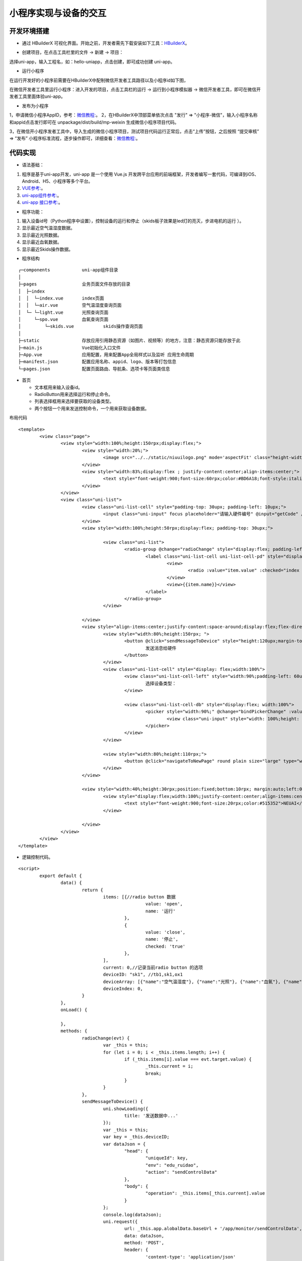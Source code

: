 .. _smallAPP:

小程序实现与设备的交互
============================

开发环境搭建
----------------------------

- 通过 HBuilderX 可视化界面。开始之前，开发者需先下载安装如下工具：`HBuilderX <http://www.dcloud.io/hbuilderx.html>`_。

.. image:: ../../picture/hbuilderx1.png
    :alt: hbuilderx
    :width: 640px

- 创建项目，在点击工具栏里的文件 -> 新建 -> 项目：

.. image:: ../../picture/create1.png
    :alt: hbuilderx
    :width: 640px

选择uni-app，输入工程名，如：hello-uniapp，点击创建，即可成功创建 uni-app。

.. image:: ../../picture/create2.png
    :alt: hbuilderx
    :width: 640px


- 运行小程序

在运行开发好的小程序前需要在HBuilderX中配制微信开发者工具路径以及小程序id如下图，

.. image:: ../../picture/setting1.png
    :alt: hbuilderx
    :width: 640px
	
.. image:: ../../picture/create4.png
    :alt: hbuilderx
    :width: 640px
	
在微信开发者工具里运行小程序：进入开发的项目，点击工具栏的运行 -> 运行到小程序模拟器 -> 微信开发者工具，即可在微信开发者工具里面体验uni-app。

.. image:: ../../picture/create3.png
    :alt: hbuilderx
    :width: 640px
	
- 发布为小程序

1，申请微信小程序AppID，参考：`微信教程: <https://developers.weixin.qq.com/miniprogram/dev/framework/quickstart/>`_。
2，在HBuilderX中顶部菜单依次点击 "发行" => "小程序-微信"，输入小程序名称和appid点击发行即可在 unpackage/dist/build/mp-weixin 生成微信小程序项目代码。

.. image:: ../../picture/create3.png
    :alt: hbuilderx
    :width: 640px

3，在微信开小程序发者工具中，导入生成的微信小程序项目，测试项目代码运行正常后，点击“上传”按钮，之后按照 “提交审核” => “发布” 小程序标准流程，逐步操作即可，详细查看：`微信教程: <https://developers.weixin.qq.com/miniprogram/dev/framework/quickstart/release.html#%E5%8F%91%E5%B8%83%E4%B8%8A%E7%BA%BF>`_。


代码实现
----------------------------

- 语法基础：

1. 程序是基于uni-app开发，uni-app 是一个使用 Vue.js 开发跨平台应用的前端框架，开发者编写一套代码，可编译到iOS、Android、H5、小程序等多个平台。
#. `VUE参考: <https://vuejs.org/>`_。
#. `uni-app组件参考: <https://uniapp.dcloud.io/component/README>`_。
#. `uni-app 接口参考: <https://uniapp.dcloud.io/api/README>`_。

- 程序功能：

1. 输入设备id号（Python程序中设置），控制设备的运行和停止（skids板子效果是led灯的亮灭，步进电机的运行 ）。
#. 显示最近空气温湿度数据。
#. 显示最近光照数据。
#. 显示最近血氧数据。
#. 显示最近Skids操作数据。



- 程序结构

::

	┌─components            uni-app组件目录
	│
	├─pages                 业务页面文件存放的目录
	│  ├─index
	│  │  └─index.vue       index页面
	│  │  └─air.vue         空气温湿度查询页面
	│  └─ └─light.vue       光照查询页面
	│     └─spo.vue         血氧查询页面
	│	  └─skids.vue 		skids操作查询页面
	│     
	├─static                存放应用引用静态资源（如图片、视频等）的地方，注意：静态资源只能存放于此
	├─main.js               Vue初始化入口文件
	├─App.vue               应用配置，用来配置App全局样式以及监听 应用生命周期
	├─manifest.json         配置应用名称、appid、logo、版本等打包信息
	└─pages.json            配置页面路由、导航条、选项卡等页面类信息


- 首页

  + 文本框用来输入设备id。
  + RadioButton用来选择运行和停止命令。
  + 列表选择框用来选择要获取的设备类型。
  + 两个按钮一个用来发送控制命令，一个用来获取设备数据。

布局代码  

::

	<template>
		<view class="page">
			<view style="width:100%;height:150rpx;display:flex;">
				<view style="width:20%;">
					<image src="../../static/niuuilogo.png" mode='aspectFit' class="height-width-max" />
				</view>
				<view style="width:83%;display:flex ; justify-content:center;align-items:center;">
					<text style="font-weight:900;font-size:60rpx;color:#BD6A18;font-style:italic">欢迎使用小程序</text>
				</view>
			</view>
			<view class="uni-list">
				<view class="uni-list-cell" style="padding-top: 30upx; padding-left: 10upx;">
					<input class="uni-input" focus placeholder="请输入硬件编号" @input="getCode" />
				</view>
				<view style="width:100%;height:50rpx;display:flex; padding-top: 30upx;">

					<view class="uni-list">
						<radio-group @change="radioChange" style="display:flex; padding-left:80rpx;">
							<label class="uni-list-cell uni-list-cell-pd" style="display: flex; padding-left:20rpx" v-for="(item, index) in items" :key="item.value">
								<view>
									<radio :value="item.value" :checked="index === current" />
								</view>
								<view>{{item.name}}</view>
							</label>
						</radio-group>
					</view>

				</view>
				<view style="align-items:center;justify-content:space-around;display:flex;flex-direction: column;;width:100%;height:440rpx;display:flex;">
					<view style="width:80%;height:150rpx; ">
						<button @click="sendMessageToDevice" style="height:120upx;margin-top: 40upx;" round plain size="large" type="primary">
							发送消息给硬件
						</button>
					</view>
					<view class="uni-list-cell" style="display: flex;width:100%">
						<view class="uni-list-cell-left" style="width:90%;padding-left: 60upx;">
							选择设备类型：
						</view>

						<view class="uni-list-cell-db" style="display:flex; width:100%">
							<picker style="width:90%;" @change="bindPickerChange" :value="deviceIndex" :range="deviceArray" range-key="name">
								<view class="uni-input" style="width: 100%;height: 30%;">{{deviceArray[deviceIndex].name}}</view>
							</picker>
						</view>
					</view>

					<view style="width:80%;height:110rpx;">
						<button @click="navigateToNewPage" round plain size="large" type="warning">获取监控数据</button>
					</view>
				</view>

				<view style="width:40%;height:30rpx;position:fixed;bottom:10rpx; margin:auto;left:0;right:0;">
					<view style="display:flex;width:100%;justify-content:center;align-items:center;">
						<text style="font-weight:900;font-size:20rpx;color:#515352">NEUAI</text>
					</view>

				</view>
			</view>
		</view>
	</template>

- 逻辑控制代码。

::

	<script>
		export default {
			data() {
				return {
					items: [{//radio button 数据
							value: 'open',
							name: '运行'
						},
						{
							value: 'close',
							name: '停止',
							checked: 'true'
						},
					],
					current: 0,//记录当前radio button 的选项
					deviceID: "sk1", //tb1,sk1,ox1
					deviceArray: [{"name":"空气温湿度"}, {"name":"光照"}, {"name":"血氧"}, {"name":"SKIDS"}],
					deviceIndex: 0,
				}
			},
			onLoad() {

			},
			methods: {
				radioChange(evt) {
					var _this = this;
					for (let i = 0; i < _this.items.length; i++) {
						if (_this.items[i].value === evt.target.value) {
							_this.current = i;
							break;
						}
					}
				},
				sendMessageToDevice() {
					uni.showLoading({
						title: '发送数据中...'
					});
					var _this = this;
					var key = _this.deviceID;
					var dataJson = {
						"head": {
							"uniqueId": key,
							"env": "edu_ruidao",
							"action": "sendControlData"
						},
						"body": {
							"operation": _this.items[_this.current].value
						}
					};
					console.log(dataJson);
					uni.request({
						url: _this.app.alobalData.baseUrl + '/app/monitor/sendControlData',
						data: dataJson,
						method: 'POST',
						header: {
							'content-type': 'application/json'
						},
						success: (res) => {
							//openId、或SessionKdy存储//隐藏loading
							uni.hideLoading();
							if (res.data.head.status == "200") {

								console.log(res.data)

							} else if (res.data.head.exception == "300") {
								if (res.data.head.exception == "fail") {
									uni.showModal({
										title: '注意',
										content: '请联系管理员'
									})
								} else if (res.data.head.exception == "offline") {
									uni.showModal({
										title: '注意',
										content: '此设备为离线状态'
									})
								} else {

								}
							}

						},
						fail: (res) => {
							uni.hideLoading();
							console.log(res);
							_this.isCanUselocked = true;
						}
					});
				},
				getCode(event) {
					var _this = this;
					_this.deviceID = event.target.value;
					console.log(_this.deviceID);
				},
				//跳转新页面
				navigateToNewPage() {
					var _this = this;
					var index = _this.deviceIndex;

					if (index == 0) { //跳转到空气数据页面
						uni.navigateTo({
							url: '../index/air?deviceID=' + _this.deviceID,
						})
					} else if (index == 1) { //跳转到光照页面
						uni.navigateTo({
							url: '../index/light?deviceID=' + _this.deviceID,
						})
					} else if (index == 2) { //跳转到血氧页面
						uni.navigateTo({
							url: '../index/spo?deviceID=' + _this.deviceID,
						})
					} else {
						uni.navigateTo({
							url: '../index/skids?deviceID=' + _this.deviceID,
						})
					}
				},
				bindPickerChange(e) {
					console.log('picker发送选择改变，携带值为：' + e.target.value)
					this.deviceIndex = e.target.value
				},
			}
		}
	</script>


- 布局css代码

::

	<style>
		.container {
			display: flex;
			flex-direction: column;
			align-items: center;
			box-sizing: border-box;
			font: 16px/1 Tahoma, Helvetica, Arial, '宋体', sans-serif;
		}
		.height-width-max {
			height: 100%;
			width: 100%;
		}
		.search-cus {
			width: 100%;
			background: #ffffff !important;
		}
		.van-search__field {
			border: 1px outset #d0d0d0;
		}
		#message {
			color: #FF6600;
		}
		.swiperClass {
			margin: 0;
			margin-top: 10px;
			width: 100%;
			height: 90%;
			display: flex;
			justify-content: center;
			align-items: center;
		}

		.swiper-item {
			display: flex;
			justify-content: center;
			align-items: center;
		}

		.slide-image {


			width: 99%;
			height: 90%;
			border-radius: 10px;
			position: relative;

		}

		image.active {
			transform: none;
			transition: all 0.2s ease-in 0s;
			box-shadow: 2px 2px 2px #999999;
		}

		image.quiet {
			transform: scale(0.8333333);
			transition: all 0.2s ease-in 0s;
		}

		.radio-group {
			padding: 0 17px;
		}

		.radio {
			margin-bottom: 10px;
		}
	</style>

- 血氧数据显示页面
::

	<template>
		<view>
			<view class="table">
				<view class="tr bg-w">
					<view class="th">序号</view>
					<view class="th">脉搏</view>
					<view class="th ">血氧</view>
				</view>
				<block v-for="(item,index) in listData" :key="index">
					<view class="tr bg-g" v-if="index % 2 == 0">
						<view class="td">{{item.id}}</view>
						<view class="td">{{item.pulseRate}}</view>
						<view class="td">{{item.bloodOxygen}}</view>
					</view>
					<view class="tr" v-else>
						<view class="td">{{item.id}}</view>
						<view class="td">{{item.pulseRate}}</view>
						<view class="td">{{item.bloodOxygen}}</view>
					</view>
				</block>
			</view>
		</view>
	</template>

	<script>
		export default {
			data() {
				return {
					deviceID: '',//需要访问的设备id
					listData: [],//实际数据
					timer: null,//记录当前启动的timer
					loaded: 0,//判断是否加载完成
				}

			},
			onLoad(infor) {
				var _this = this;
				_this.deviceID = infor.deviceID;//保存主页面传过来的设备id
				console.log("deviceID:" + _this.deviceID);
				_this.handleGetMonitorData();
			},
			onUnload() {
				var _this = this;
				clearTimeout(_this.timer);//页面离开时清空最后一个timer
				console.log("onUnload");
			},
			methods: {
				test() {
					var _this = this;
					for (let i = 0; i < 10; i++) {
						_this.listData = (_this.listData).concat([{
							id: i,
							pulseRate: i,
							bloodOxygen: i
						}]);
					}
				},
				handleGetMonitorData() {//3秒后请求数据，并再次调用请求

					uni.showLoading({
						title: '加载数据中...'
					});
					var _this = this;
					clearTimeout(_this.timer);

					var timerTem = setTimeout(function() {
						if (_this.loaded == 1) {//如果页面已经加载完成3秒后再次请求数据
							_this.getMonitorData();
							_this.handleGetMonitorData();
							_this.loaded = 0;
						}

					}, 3 * 1000);
					_this.timer = timerTem;
					console.log("handleGetMonitorData");
				},
				getMonitorData() {//请求设备数据
					var _this = this;
					var dataJson = {
						"head": {
							"id": "getMonitorData",
							"uniqueId": _this.deviceID,
							"env": "edu_ruidao",
							"token": ""
						},
						"body": {
							"action": "getMonitorData",
							"type": "7"//血氧类型值
						}
					}
					uni.request({
						url: _this.app.alobalData.baseUrl + '/app/monitor/getMonitorData', //"https://easy-mock.com/mock/5d0738497488d96c0589051b/example/app/monitor/getMonitorData", //
						data: dataJson,
						method: 'POST',
						header: {
							'content-type': 'application/json'
						},
						success: (res) => {
							
							uni.hideLoading();
							console.log(res);
							var _this = this;
							_this.loaded = 1;
							if (res.data.head.status == "200") {//数据请求成功
								console.log("request suc 200");
								var body = res.data.body;
								var deviceDatas = body.list;
								_this.listData = [];
								if (deviceDatas.length == 0) {

									uni.showToast({
										title: '无数据',
										icon: 'none'
									});
									return;
								}
								for (let i = 0; i < deviceDatas.length; i++) {
									_this.listData = _this.listData.concat([{
										id: i + 1,
										pulseRate: deviceDatas[i].pulseRate,
										bloodOxygen: deviceDatas[i].bloodOxygen
									}]);
								}
							} else if (res.data.head.exception == "300") {//数据请求成功但是服务器错误
								console.log("request exception 300");
								uni.hideLoading();
								if (res.data.head.exception == "fail") {
									uni.showToast({
										title: '请联系管理员',
										icon: 'none'
									});
								} else if (res.data.head.exception == "offline") {
									uni.showToast({
										title: '此设备为离线状态',
										icon: 'none'
									});

								} else {

								}
							}
						},
						fail: (res) => {//数据请求失败
							var _this = this;
							_this.loaded = 1;
							uni.hideLoading();
							console.log("request fail");
						}
					});

				}
			}
		}
	</script>

	<style>
		.table {
			border: 0px solid darkgray;
		}

		.tr {
			display: flex;
			width: 100%;
			justify-content: center;
			height: 3rem;
			align-items: center;
		}

		.td {
			width: 40%;
			justify-content: center;
			text-align: center;
		}

		.bg-w {
			background: snow;
		}

		.bg-g {
			background: #E6F3F9;
		}

		.th {
			width: 40%;
			justify-content: center;
			background: #3366FF;
			color: #fff;
			display: flex;
			height: 3rem;
			align-items: center;
		}
	</style>


其它页面代码与此类似。


